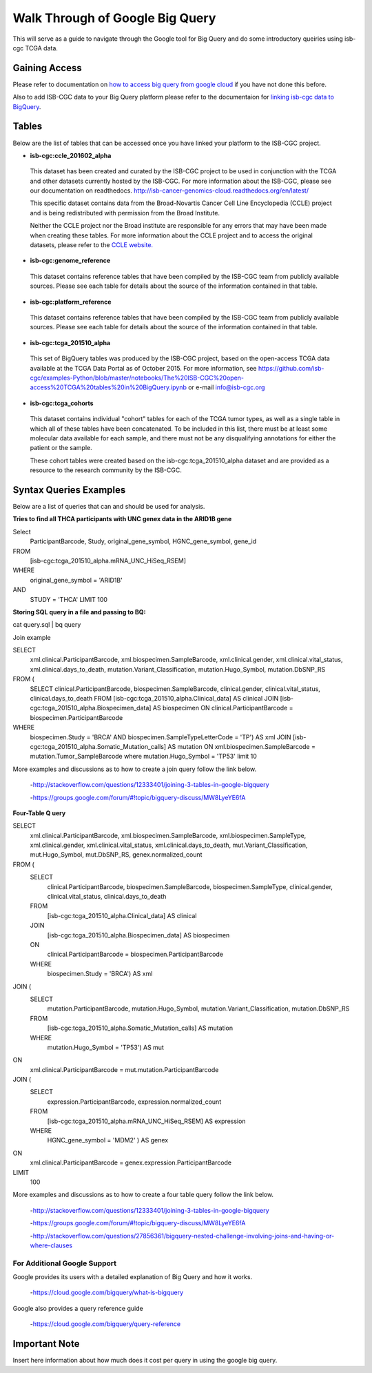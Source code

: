 ==================================
Walk Through of Google Big Query
==================================
This will serve as a guide to navigate through the Google tool for Big Query and do some introductory queiries using isb-cgc TCGA data.

***************
Gaining Access
***************
Please refer to documentation on `how to access big query from google cloud </bigqueryGUI/HowToAccessBigQueryFromTheGoogleCloudPlatform.rst>`_ if you have not done this before. 

Also to add ISB-CGC data to your Big Query platform please refer to the documentaion for `linking isb-cgc data to BigQuery <LinkingBigQueryToIsb-cgcProject.rst>`_.

*******
Tables
*******
Below are the list of tables that can be accessed once you have linked your platform to the ISB-CGC project.

* **isb-cgc:ccle_201602_alpha**
 
 This dataset has been created and curated by the ISB-CGC project to be used in conjunction with the TCGA and other datasets currently hosted by the ISB-CGC.  For more information about the ISB-CGC, please see our documentation on readthedocs.   http://isb-cancer-genomics-cloud.readthedocs.org/en/latest/

 This specific dataset contains data from the Broad-Novartis Cancer Cell Line Encyclopedia (CCLE) project and is being redistributed with permission from the Broad Institute.

 
 Neither the CCLE project nor the Broad institute are responsible for any errors that may have been made when creating these tables.  For more information about the CCLE project and to access the original datasets, please refer to the `CCLE website.  <http://www.broadinstitute.org/ccle/home>`_

* **isb-cgc:genome_reference**

 This dataset contains reference tables that have been compiled by the ISB-CGC team from publicly available sources.  Please see each table for details about the source of the information contained in that table.

* **isb-cgc:platform_reference**

 This dataset contains reference tables that have been compiled by the ISB-CGC team from publicly available sources.  Please see each table for details about the source of the information contained in that table.

* **isb-cgc:tcga_201510_alpha**

 This set of BigQuery tables was produced by the ISB-CGC project, based on the open-access TCGA data available at the TCGA Data Portal as of October 2015.  For more information, see https://github.com/isb-cgc/examples-Python/blob/master/notebooks/The%20ISB-CGC%20open-access%20TCGA%20tables%20in%20BigQuery.ipynb or e-mail info@isb-cgc.org

* **isb-cgc:tcga_cohorts**

 This dataset contains individual "cohort" tables for each of the TCGA tumor types, as well as a single table in which all of these tables have been concatenated.  To be included in this list, there must be at least some molecular data available for each sample, and there must not be any disqualifying annotations for either the patient or the sample.

 These cohort tables were created based on the isb-cgc:tcga_201510_alpha dataset and are provided as a resource to the research community by the ISB-CGC.


************************
Syntax Queries Examples
************************
Below are a list of queries that can and should be used for analysis.


**Tries to find all THCA participants with UNC genex data in the ARID1B gene**

Select
  ParticipantBarcode, Study, original_gene_symbol, HGNC_gene_symbol, gene_id
FROM
  [isb-cgc:tcga_201510_alpha.mRNA_UNC_HiSeq_RSEM]
WHERE
  original_gene_symbol = 'ARID1B'
AND
  STUDY = 'THCA' LIMIT 100


**Storing SQL query in a file and passing to BQ:**

cat query.sql | bq query

Join example 

SELECT
  xml.clinical.ParticipantBarcode,
  xml.biospecimen.SampleBarcode,
  xml.clinical.gender, 
  xml.clinical.vital_status, 
  xml.clinical.days_to_death, 
  mutation.Variant_Classification, 
  mutation.Hugo_Symbol,
  mutation.DbSNP_RS
FROM (
  SELECT 
  clinical.ParticipantBarcode,
  biospecimen.SampleBarcode,
  clinical.gender,
  clinical.vital_status,
  clinical.days_to_death
  FROM
  [isb-cgc:tcga_201510_alpha.Clinical_data] AS clinical
  JOIN
  [isb-cgc:tcga_201510_alpha.Biospecimen_data] AS biospecimen
  ON
  clinical.ParticipantBarcode = biospecimen.ParticipantBarcode
WHERE
  biospecimen.Study = 'BRCA' AND biospecimen.SampleTypeLetterCode = 'TP') AS xml JOIN [isb-cgc:tcga_201510_alpha.Somatic_Mutation_calls] AS mutation ON xml.biospecimen.SampleBarcode = mutation.Tumor_SampleBarcode where mutation.Hugo_Symbol = 'TP53' limit 10

More examples and discussions as to how to create a join query follow the link below.

 -http://stackoverflow.com/questions/12333401/joining-3-tables-in-google-bigquery

 -https://groups.google.com/forum/#!topic/bigquery-discuss/MW8LyeYE6fA


**Four-Table Q uery**

SELECT
  xml.clinical.ParticipantBarcode,
  xml.biospecimen.SampleBarcode,
  xml.biospecimen.SampleType,
  xml.clinical.gender,
  xml.clinical.vital_status,
  xml.clinical.days_to_death,
  mut.Variant_Classification,
  mut.Hugo_Symbol,
  mut.DbSNP_RS,
  genex.normalized_count
FROM (
  SELECT
    clinical.ParticipantBarcode,
    biospecimen.SampleBarcode,
    biospecimen.SampleType,
    clinical.gender,
    clinical.vital_status,
    clinical.days_to_death
  FROM
    [isb-cgc:tcga_201510_alpha.Clinical_data] AS clinical
  JOIN
    [isb-cgc:tcga_201510_alpha.Biospecimen_data] AS biospecimen
  ON
    clinical.ParticipantBarcode = biospecimen.ParticipantBarcode
  WHERE
    biospecimen.Study = 'BRCA') AS xml
JOIN (
  SELECT
    mutation.ParticipantBarcode,
    mutation.Hugo_Symbol,
    mutation.Variant_Classification,
    mutation.DbSNP_RS
  FROM
    [isb-cgc:tcga_201510_alpha.Somatic_Mutation_calls] AS mutation
  WHERE
    mutation.Hugo_Symbol = 'TP53') AS mut
ON
  xml.clinical.ParticipantBarcode = mut.mutation.ParticipantBarcode
JOIN (
  SELECT
    expression.ParticipantBarcode,
    expression.normalized_count
  FROM
    [isb-cgc:tcga_201510_alpha.mRNA_UNC_HiSeq_RSEM] AS expression
  WHERE
    HGNC_gene_symbol = 'MDM2' ) AS genex
ON
  xml.clinical.ParticipantBarcode = genex.expression.ParticipantBarcode
LIMIT
  100

More examples and discussions as to how to create a four table query follow the link below.

 -http://stackoverflow.com/questions/12333401/joining-3-tables-in-google-bigquery

 -https://groups.google.com/forum/#!topic/bigquery-discuss/MW8LyeYE6fA
 
 -http://stackoverflow.com/questions/27856361/bigquery-nested-challenge-involving-joins-and-having-or-where-clauses


For Additional Google Support
=============================
Google provides its users with a detailed explanation of Big Query and how it works. 

 -https://cloud.google.com/bigquery/what-is-bigquery 

Google also provides a query reference guide 

 -https://cloud.google.com/bigquery/query-reference 

***************
Important Note
***************
Insert here information about how much does it cost per query in using the google big query.
